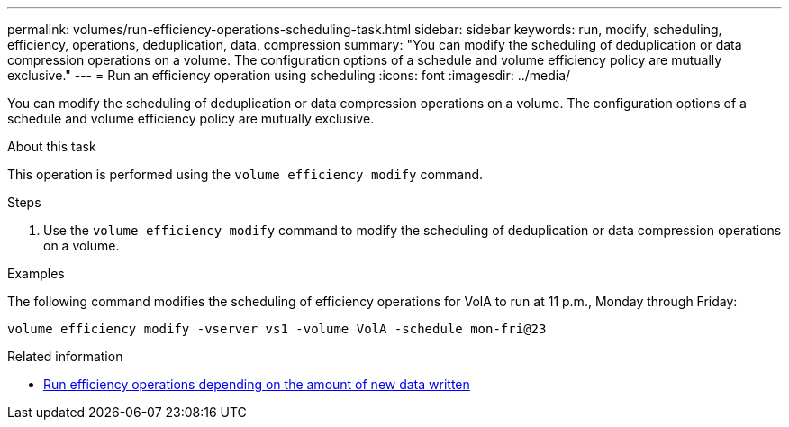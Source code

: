---
permalink: volumes/run-efficiency-operations-scheduling-task.html
sidebar: sidebar
keywords: run, modify, scheduling, efficiency, operations, deduplication, data, compression
summary: "You can modify the scheduling of deduplication or data compression operations on a volume. The configuration options of a schedule and volume efficiency policy are mutually exclusive."
---
= Run an efficiency operation using scheduling
:icons: font
:imagesdir: ../media/

[.lead]
You can modify the scheduling of deduplication or data compression operations on a volume. The configuration options of a schedule and volume efficiency policy are mutually exclusive.

.About this task

This operation is performed using the `volume efficiency modify` command.

.Steps

. Use the `volume efficiency modify` command to modify the scheduling of deduplication or data compression operations on a volume.

.Examples

The following command modifies the scheduling of efficiency operations for VolA to run at 11 p.m., Monday through Friday:

`volume efficiency modify -vserver vs1 -volume VolA -schedule mon-fri@23`

.Related information

* link:run-efficiency-operations-depending-new-data-task.html[Run efficiency operations depending on the amount of new data written]

// DP - August 5 2024 - ONTAP-2121